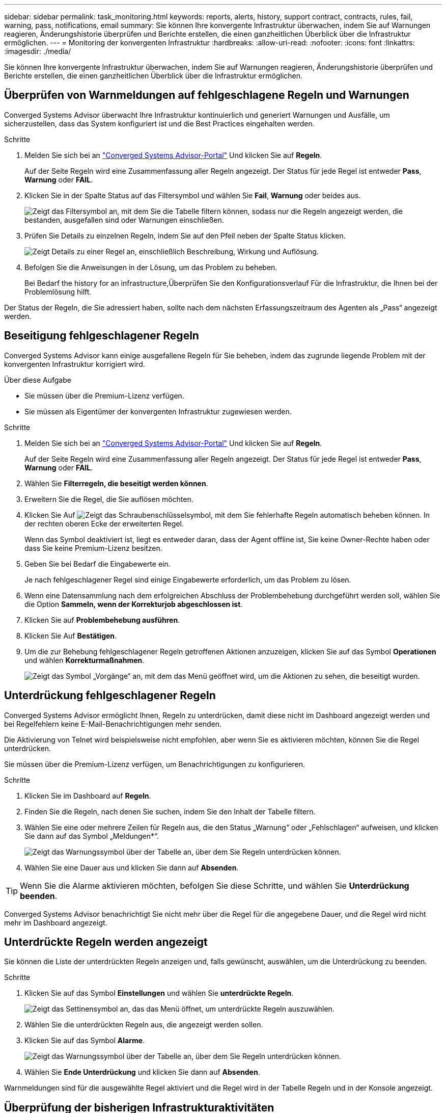 ---
sidebar: sidebar 
permalink: task_monitoring.html 
keywords: reports, alerts, history, support contract, contracts, rules, fail, warning, pass, notifications, email 
summary: Sie können Ihre konvergente Infrastruktur überwachen, indem Sie auf Warnungen reagieren, Änderungshistorie überprüfen und Berichte erstellen, die einen ganzheitlichen Überblick über die Infrastruktur ermöglichen. 
---
= Monitoring der konvergenten Infrastruktur
:hardbreaks:
:allow-uri-read: 
:nofooter: 
:icons: font
:linkattrs: 
:imagesdir: ./media/


[role="lead"]
Sie können Ihre konvergente Infrastruktur überwachen, indem Sie auf Warnungen reagieren, Änderungshistorie überprüfen und Berichte erstellen, die einen ganzheitlichen Überblick über die Infrastruktur ermöglichen.



== Überprüfen von Warnmeldungen auf fehlgeschlagene Regeln und Warnungen

Converged Systems Advisor überwacht Ihre Infrastruktur kontinuierlich und generiert Warnungen und Ausfälle, um sicherzustellen, dass das System konfiguriert ist und die Best Practices eingehalten werden.

.Schritte
. Melden Sie sich bei an https://csa.netapp.com/["Converged Systems Advisor-Portal"^] Und klicken Sie auf *Regeln*.
+
Auf der Seite Regeln wird eine Zusammenfassung aller Regeln angezeigt. Der Status für jede Regel ist entweder *Pass*, *Warnung* oder *FAIL*.

. Klicken Sie in der Spalte Status auf das Filtersymbol und wählen Sie *Fail*, *Warnung* oder beides aus.
+
image:screenshot_rules_filter.gif["Zeigt das Filtersymbol an, mit dem Sie die Tabelle filtern können, sodass nur die Regeln angezeigt werden, die bestanden, ausgefallen sind oder Warnungen einschließen."]

. Prüfen Sie Details zu einzelnen Regeln, indem Sie auf den Pfeil neben der Spalte Status klicken.
+
image:screenshot_rules_information.gif["Zeigt Details zu einer Regel an, einschließlich Beschreibung, Wirkung und Auflösung."]

. Befolgen Sie die Anweisungen in der Lösung, um das Problem zu beheben.
+
Bei Bedarf  the history for an infrastructure,Überprüfen Sie den Konfigurationsverlauf Für die Infrastruktur, die Ihnen bei der Problemlösung hilft.



Der Status der Regeln, die Sie adressiert haben, sollte nach dem nächsten Erfassungszeitraum des Agenten als „Pass“ angezeigt werden.



== Beseitigung fehlgeschlagener Regeln

Converged Systems Advisor kann einige ausgefallene Regeln für Sie beheben, indem das zugrunde liegende Problem mit der konvergenten Infrastruktur korrigiert wird.

.Über diese Aufgabe
* Sie müssen über die Premium-Lizenz verfügen.
* Sie müssen als Eigentümer der konvergenten Infrastruktur zugewiesen werden.


.Schritte
. Melden Sie sich bei an https://csa.netapp.com/["Converged Systems Advisor-Portal"^] Und klicken Sie auf *Regeln*.
+
Auf der Seite Regeln wird eine Zusammenfassung aller Regeln angezeigt. Der Status für jede Regel ist entweder *Pass*, *Warnung* oder *FAIL*.

. Wählen Sie *Filterregeln, die beseitigt werden können*.
. Erweitern Sie die Regel, die Sie auflösen möchten.
. Klicken Sie Auf image:wrench_icon.jpg["Zeigt das Schraubenschlüsselsymbol, mit dem Sie fehlerhafte Regeln automatisch beheben können."] In der rechten oberen Ecke der erweiterten Regel.
+
Wenn das Symbol deaktiviert ist, liegt es entweder daran, dass der Agent offline ist, Sie keine Owner-Rechte haben oder dass Sie keine Premium-Lizenz besitzen.

. Geben Sie bei Bedarf die Eingabewerte ein.
+
Je nach fehlgeschlagener Regel sind einige Eingabewerte erforderlich, um das Problem zu lösen.

. Wenn eine Datensammlung nach dem erfolgreichen Abschluss der Problembehebung durchgeführt werden soll, wählen Sie die Option *Sammeln, wenn der Korrekturjob abgeschlossen ist*.
. Klicken Sie auf *Problembehebung ausführen*.
. Klicken Sie Auf *Bestätigen*.
. Um die zur Behebung fehlgeschlagener Regeln getroffenen Aktionen anzuzeigen, klicken Sie auf das Symbol *Operationen* und wählen *Korrekturmaßnahmen*.
+
image:operations_icon.gif["Zeigt das Symbol „Vorgänge“ an, mit dem das Menü geöffnet wird, um die Aktionen zu sehen, die beseitigt wurden."]





== Unterdrückung fehlgeschlagener Regeln

Converged Systems Advisor ermöglicht Ihnen, Regeln zu unterdrücken, damit diese nicht im Dashboard angezeigt werden und bei Regelfehlern keine E-Mail-Benachrichtigungen mehr senden.

Die Aktivierung von Telnet wird beispielsweise nicht empfohlen, aber wenn Sie es aktivieren möchten, können Sie die Regel unterdrücken.

Sie müssen über die Premium-Lizenz verfügen, um Benachrichtigungen zu konfigurieren.

.Schritte
. Klicken Sie im Dashboard auf *Regeln*.
. Finden Sie die Regeln, nach denen Sie suchen, indem Sie den Inhalt der Tabelle filtern.
. Wählen Sie eine oder mehrere Zeilen für Regeln aus, die den Status „Warnung“ oder „Fehlschlagen“ aufweisen, und klicken Sie dann auf das Symbol „Meldungen*“.
+
image:screenshot_rules_suppress.gif["Zeigt das Warnungssymbol über der Tabelle an, über dem Sie Regeln unterdrücken können."]

. Wählen Sie eine Dauer aus und klicken Sie dann auf *Absenden*.



TIP: Wenn Sie die Alarme aktivieren möchten, befolgen Sie diese Schritte, und wählen Sie *Unterdrückung beenden*.

Converged Systems Advisor benachrichtigt Sie nicht mehr über die Regel für die angegebene Dauer, und die Regel wird nicht mehr im Dashboard angezeigt.



== Unterdrückte Regeln werden angezeigt

Sie können die Liste der unterdrückten Regeln anzeigen und, falls gewünscht, auswählen, um die Unterdrückung zu beenden.

.Schritte
. Klicken Sie auf das Symbol *Einstellungen* und wählen Sie *unterdrückte Regeln*.
+
image:screenshot_suppressed_rules.gif["Zeigt das Settinensymbol an, das das Menü öffnet, um unterdrückte Regeln auszuwählen."]

. Wählen Sie die unterdrückten Regeln aus, die angezeigt werden sollen.
. Klicken Sie auf das Symbol *Alarme*.
+
image:screenshot_rules_suppress.gif["Zeigt das Warnungssymbol über der Tabelle an, über dem Sie Regeln unterdrücken können."]

. Wählen Sie *Ende Unterdrückung* und klicken Sie dann auf *Absenden*.


Warnmeldungen sind für die ausgewählte Regel aktiviert und die Regel wird in der Tabelle Regeln und in der Konsole angezeigt.



== Überprüfung der bisherigen Infrastrukturaktivitäten

Wenn Sie eine Meldung über eine fehlgeschlagene Regel erhalten, können Sie einen Verlauf der Änderungen in der Konfiguration anzeigen, um Ihnen bei der Behebung des Problems zu helfen.

.Schritte
. Wählen Sie eine konvergente Infrastruktur aus.
. Klicken Sie Auf *Mehr > Verlauf*.
+
image:screenshot_history_navigation.gif["Zeigt das Menü Mehr an, das die Option Verlauf enthält."]

. Klicken Sie auf einen Tag im Kalender, um die Anzahl der Warnungen und Fehler anzuzeigen, die während der einzelnen Datenerfassung ermittelt wurden.
+

TIP: Die Zahl, die für jeden Tag angezeigt wird, entspricht der Anzahl der vom Agenten erfassten Daten. Wenn Sie beispielsweise das Standardeinfassungsintervall von 24 Stunden beibehalten, sollten Sie eine Sammlung pro Tag sehen.

+
Das folgende Bild zeigt eine einzelne Sammlung am 27. Des Monats.

+
image:screenshot_history_status.gif["Zeigt die Zahl eins und einen gelben Punkt am 27. Des Monats an."]

. Wenn Sie weitere Details zu den erfassten Daten anzeigen möchten, klicken Sie für eine Sammlung auf *zum CI Dashboard*.
. Bei Bedarf können Sie den Verlauf zum letzten Mal anzeigen, dass keine Warnungen oder Fehler erkannt wurden.
+
Wenn Sie die Daten zwischen den beiden Erfassungszeiträumen vergleichen, können Sie erkennen, was sich geändert hat.





== Berichte werden erstellt

Wenn Sie eine Premium-Lizenz besitzen, können Sie verschiedene Arten von Berichten generieren, die Details zum aktuellen Status Ihrer konvergenten Infrastruktur enthalten: Einen Bestandsbericht, einen Zustandsbericht, einen Assessment-Bericht und vieles mehr.

.Schritte
. Klicken Sie Auf *Berichte*.
. Wählen Sie einen Bericht aus und klicken Sie auf *Erstellen*.
. Wählen Sie Ihre Optionen für den Bericht:
+
.. Wählen Sie eine konvergente Infrastruktur aus.
.. Wechseln Sie optional von der letzten Datenerfassung zu einer vorherigen.
.. Wählen Sie aus, wie Sie den Bericht anzeigen möchten: In Ihrem Browser, als heruntergeladene PDF oder per E-Mail.
+
image:screenshot_reports_generate.gif["Zeigt die Optionen zur Erstellung eines Berichts an, der die Auswahl einer konvergenten Infrastruktur und eines Snapshots umfasst, und anschließend die Auswahl des gewünschten Berichts."]





Converged Systems Advisor generiert den Bericht.



== Nachverfolgung von Support-Verträgen

Sie können Details zu Supportverträgen für jedes Gerät in einer Konfiguration hinzufügen: Startdatum, Enddatum und Vertrags-ID. So können Sie die Details einfach an einem zentralen Standort verfolgen und wissen, wann die Supportverträge für jedes Gerät erneuert werden müssen.

.Schritte
. Klicken Sie auf *Wählen Sie eine CI* und wählen Sie die konvergente Infrastruktur aus.
. Klicken Sie im Widget „Supportvertrag“ auf das Symbol *Vertrag bearbeiten*.
. Wählen Sie *Startdatum* und *Enddatum* aus, und geben Sie die *Vertrag-ID* ein.
. Klicken Sie Auf *Absenden*.
. Wiederholen Sie die Schritte für jedes Gerät in der Konfiguration.


Converged Systems Advisor zeigt jetzt die Details zu den Supportverträgen für jedes Gerät an. Es wird schnell ersichtlich, welche Geräte über aktive oder abgelaufene Supportverträge verfügen.

image:screenshot_support_contracts.gif["Zeigt vier Supportverträge an: Einer ist abgelaufen und die anderen drei sind aktiv."]
